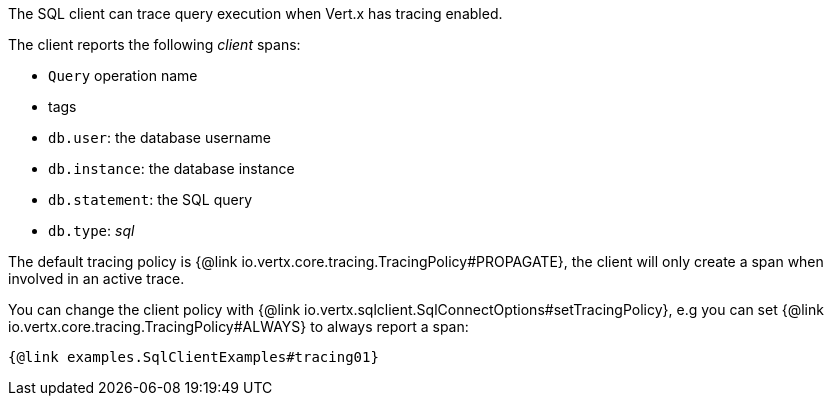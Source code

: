 The SQL client can trace query execution when Vert.x has tracing enabled.

The client reports the following _client_ spans:

- `Query` operation name
- tags
  - `db.user`: the database username
  - `db.instance`: the database instance
  - `db.statement`: the SQL query
  - `db.type`: _sql_

The default tracing policy is {@link io.vertx.core.tracing.TracingPolicy#PROPAGATE}, the client
will only create a span when involved in an active trace.

You can change the client policy with {@link io.vertx.sqlclient.SqlConnectOptions#setTracingPolicy},
e.g you can set {@link io.vertx.core.tracing.TracingPolicy#ALWAYS} to always report
a span:

[source,$lang]
----
{@link examples.SqlClientExamples#tracing01}
----

